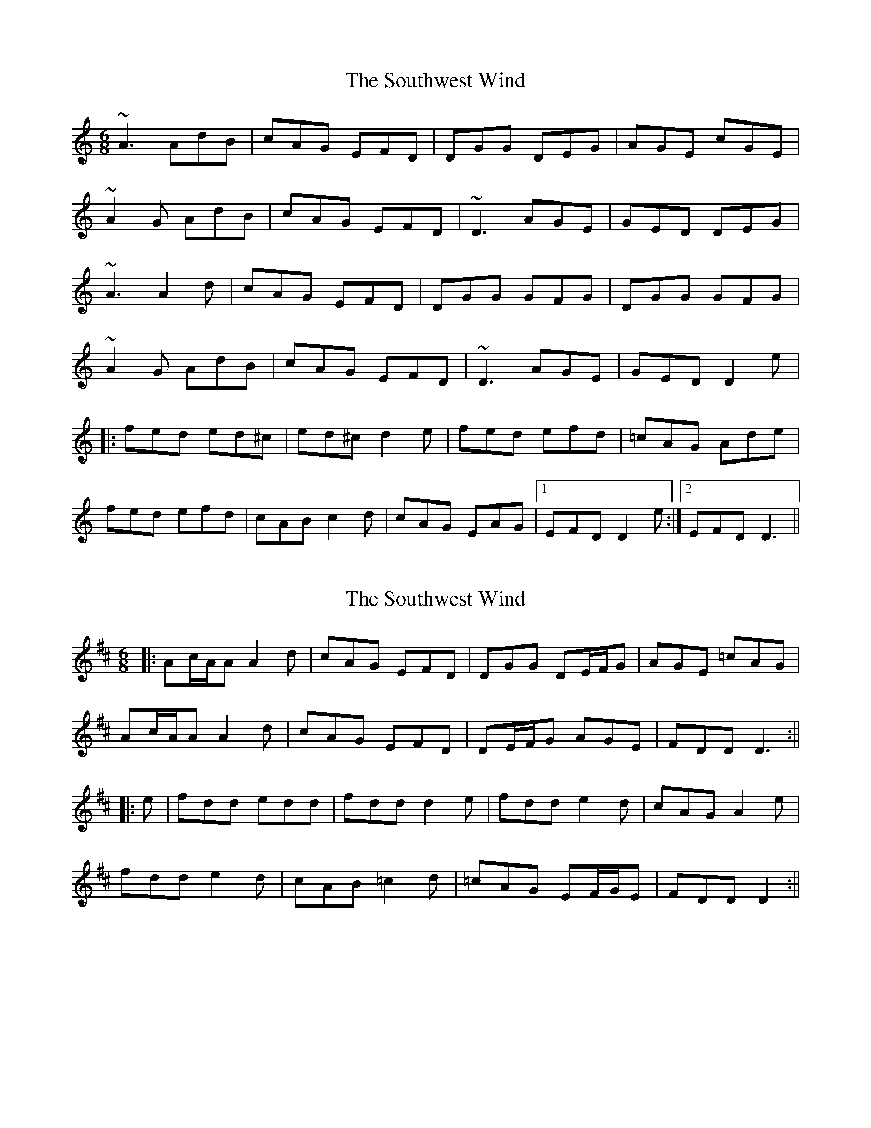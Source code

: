 X: 1
T: Southwest Wind, The
Z: David Levine
S: https://thesession.org/tunes/8445#setting8445
R: jig
M: 6/8
L: 1/8
K: Ddor
~A3 AdB|cAG EFD|DGG DEG|AGE cGE|
~A2G AdB|cAG EFD|~D3 AGE|GED DEG|
~A3 A2d|cAG EFD|DGG GFG|DGG GFG|
~A2G AdB|cAG EFD|~D3 AGE|GED D2e|
|:fed ed^c|ed^c d2e|fed efd|=cAG Ade|
fed efd|cAB c2d|cAG EAG|1 EFD D2e:|2 EFD D3||
X: 2
T: Southwest Wind, The
Z: JACKB
S: https://thesession.org/tunes/8445#setting25160
R: jig
M: 6/8
L: 1/8
K: Dmaj
|:Ac/A/A A2d|cAG EFD|DGG DE/F/G|AGE =cAG|
Ac/A/A A2d|cAG EFD|DE/F/G AGE|FDD D3:||
|:e|fdd edd|fdd d2e|fdd e2d|cAG A2e|
fdd e2d|cAB =c2d|=cAG EF/G/E|FDD D2:||
X: 3
T: Southwest Wind, The
Z: JACKB
S: https://thesession.org/tunes/8445#setting25789
R: jig
M: 6/8
L: 1/8
K: Ddor
|:Ac/A/A AdB|cAG EFD|DGG DE/F/G|AGE cAG|
A2G AdB|cAG EFD|DE/F/G AGE|FDD DE/F/G|
A3 A2d|cAG EFD|DGG GFG|DGG cAG|
Ac/A/A AdB|cAG EFD|D3 AGE|FDD D2e||
|:fdd edd|fdd d2e|fdd e2d|=cAG Ade|
fdd efd|cAB c2d|cAG E/F/GE| FDD D2e:|2 FDD D3||
